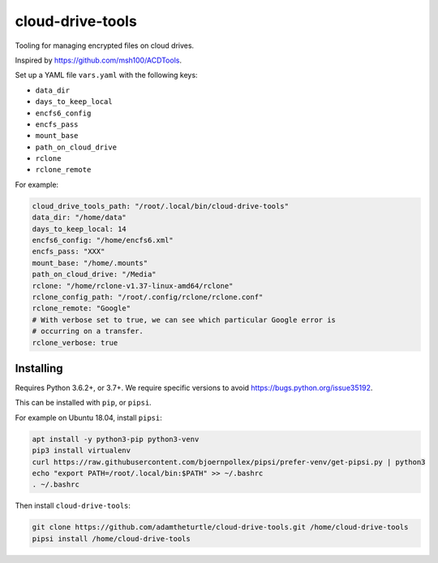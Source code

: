 cloud-drive-tools
=================

Tooling for managing encrypted files on cloud drives.

Inspired by https://github.com/msh100/ACDTools.

Set up a YAML file ``vars.yaml`` with the following keys:

-  ``data_dir``
-  ``days_to_keep_local``
-  ``encfs6_config``
-  ``encfs_pass``
-  ``mount_base``
-  ``path_on_cloud_drive``
-  ``rclone``
-  ``rclone_remote``

For example:

.. code:: yaml

   cloud_drive_tools_path: "/root/.local/bin/cloud-drive-tools"
   data_dir: "/home/data"
   days_to_keep_local: 14
   encfs6_config: "/home/encfs6.xml"
   encfs_pass: "XXX"
   mount_base: "/home/.mounts"
   path_on_cloud_drive: "/Media"
   rclone: "/home/rclone-v1.37-linux-amd64/rclone"
   rclone_config_path: "/root/.config/rclone/rclone.conf"
   rclone_remote: "Google"
   # With verbose set to true, we can see which particular Google error is
   # occurring on a transfer.
   rclone_verbose: true

Installing
----------

Requires Python 3.6.2+, or 3.7+.
We require specific versions to avoid https://bugs.python.org/issue35192.

This can be installed with ``pip``, or ``pipsi``.

For example on Ubuntu 18.04, install ``pipsi``:

.. code:: sh

   apt install -y python3-pip python3-venv
   pip3 install virtualenv
   curl https://raw.githubusercontent.com/bjoernpollex/pipsi/prefer-venv/get-pipsi.py | python3
   echo "export PATH=/root/.local/bin:$PATH" >> ~/.bashrc
   . ~/.bashrc

Then install ``cloud-drive-tools``:

.. code:: sh

   git clone https://github.com/adamtheturtle/cloud-drive-tools.git /home/cloud-drive-tools
   pipsi install /home/cloud-drive-tools
